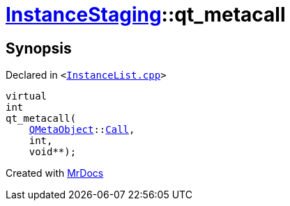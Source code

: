 [#InstanceStaging-qt_metacall]
= xref:InstanceStaging.adoc[InstanceStaging]::qt&lowbar;metacall
:relfileprefix: ../
:mrdocs:


== Synopsis

Declared in `&lt;https://github.com/PrismLauncher/PrismLauncher/blob/develop/launcher/InstanceList.cpp#L862[InstanceList&period;cpp]&gt;`

[source,cpp,subs="verbatim,replacements,macros,-callouts"]
----
virtual
int
qt&lowbar;metacall(
    xref:QMetaObject.adoc[QMetaObject]::xref:QMetaObject/Call.adoc[Call],
    int,
    void**);
----



[.small]#Created with https://www.mrdocs.com[MrDocs]#
